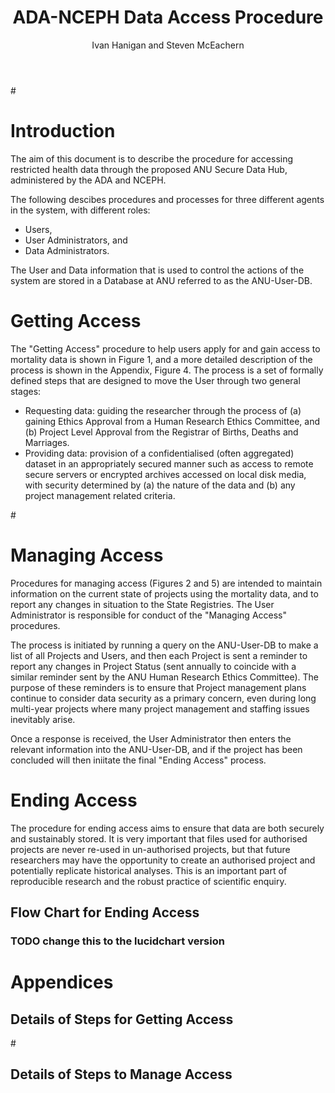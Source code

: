 #+TITLE:ADA-NCEPH Data Access Procedure 
#+AUTHOR: Ivan Hanigan and Steven McEachern
#+email: ivan.hanigan@anu.edu.au
#+LaTeX_CLASS: article
#+LaTeX_CLASS_OPTIONS: [a4paper]
#+LATEX: \tableofcontents
#+LATEX_HEADER: \usepackage{pdfpages}

#\clearpage
* COMMENT TODOLIST
** TODO Ivan send graphivis lowlevel versions to Steve by noon Fri (also NCEPH policy)
** TODO Steve review and comment
** TODO Ivan to revise lucidchart highlevel version on Mon-Tues
** TODO Ivan finalise and send to BDM by Wed-ish, CC Steve
* Introduction 
The aim of this document is to describe the procedure for accessing restricted health data through the proposed ANU Secure Data Hub, administered by the ADA and NCEPH.

The following descibes procedures and processes for three different agents in the system, with different roles:
- Users,
- User Administrators, and 
- Data Administrators.

The User and Data information that is used to control the actions of the system are stored in a Database at ANU referred to as the ANU-User-DB.
\newpage
* COMMENT graphviz code
#+name:flowdiagram
#+begin_src R :session *R* :tangle DataAccessFlowDiagram.r :exports none :eval no
  ###########################################################################
  # newnode: mortalityAccessFlowDiagram
  # REQUIRES THE DISENTANGLE REPO FROM https://github.com/ivanhanigan/disentangle
  # Clone into a tools directory, or change the following line
  source('~/tools/disentangle/src/newnode.r')
#+end_src
* Getting Access
The "Getting Access" procedure to help users apply for and gain access to mortality data is shown in Figure 1, and a more detailed description of the process is shown in the Appendix, Figure 4. The process is a set of formally defined steps that are designed to move the User through two general stages:
- Requesting data: guiding the researcher through the process of (a) gaining Ethics Approval from a Human Research Ethics Committee, and (b) Project Level Approval from the Registrar of Births, Deaths and Marriages.
- Providing data: provision of a confidentialised (often aggregated) dataset in an appropriately secured manner such as access to remote secure servers or encrypted archives accessed on local disk media, with security determined by (a) the nature of the data and (b) any project management related criteria.

#\includepdf{DataAccessFlowDiagram-GettingAccess.pdf}
\begin{figure}[!h]
\centering
\includegraphics[width=1\textwidth]{DataAccessFlowDiagram-GettingAccess-general.png}
\caption{Flow Diagram of Getting Access}
\label{fig:DataAccessFlowDiagram-GettingAccess}
\end{figure}
\clearpage

** COMMENT src
#+begin_src R :session *R* :tangle DataAccessFlowDiagram.r :exports none :eval no
  ###########################################################################
  # Getting access
  
  nodes <- newnode(name='Browse Catalogue',
                   inputs = 'Search for Data',
                   outputs = 'Request Access',
                   newgraph = T
                   )
  ## NEEDS ETHICS COMMITTEE PROCESS HERE
  
  nodes <- newnode(name= 'Get Ethics Committee Approval',
                  inputs='Request Access',
                   outputs = 'Ethics Committee Approves Project')
  
  nodes <- newnode(name= 'Add Study Description in ANU-User-DB',
                  inputs= 'Ethics Committee Approves Project'
                   )
  
  nodes <- newnode(name = 'Get BDM Committee Approval',
                   inputs = 'Add Study Description in ANU-User-DB'
                   )
  ## INSERT BDM APPROVAL PROCESS HERE
  
  nodes <- newnode(name='Approve Access',
                   inputs = 'Get BDM Committee Approval'
  
                   )
  
  nodes <- newnode(name='Deny Access',
                   inputs = 'Get BDM Committee Approval'
  
  )
  
  
  
  ###########################################################################
  # Provide data
  # nodes <- newnode(name='Add to Study Description in ANU-User-DB',
  #                  inputs='Request Access',
  #                  outputs= 'Review Application',
  #
  #                  )
  
  # notify approval
  
  nodes <- newnode(name='Notify User of Approval',
                   inputs='Approve Access',
                   outputs='Add Access Record in ANU-User-DB',
                   )
  
  # or record why not
  
  nodes <- newnode(name='Notify User of Non-approval',
                   inputs='Deny Access',
                   outputs='Note Reason in Study Description in ANU-User-DB',
                   )
  
  
  
  nodes <- newnode(name='Give access to Restricted Server', newgraph = F,
                   inputs = 'Add Access Record in ANU-User-DB'
                   )
  
  
  nodes <- newnode(name='Extract to Restricted Server', newgraph = F,
                   inputs = 'Give access to Restricted Server'
                   )
  
  nodes <- newnode(name= 'Store data extract in appropriate location', newgraph = F,
                   inputs = c('Extract to Restricted Server'),
                   outputs = c('Low Risk Data')
                   )
  
  nodes <- newnode(name = 'CSV',
                   inputs = 'Low Risk Data')
  
  nodes <- newnode(name = 'High Risk Data', outputs =
                   c('Database schema', 'Rstudio user workspace'),
                   inputs = 'Store data extract in appropriate location'
                   )
  
  nodes <- newnode(name= 'Add File Record to ANU-User-DB', newgraph = F,
                   inputs = c('CSV', 'Database schema', 'Rstudio user workspace'),
  
  
                   outputs = c('Notify User of Access')
  )
  
  nodes <- newnode(name = 'Modify file and access records in ANU-User-DB',
                   inputs = 'Notify User of Access')
  
#+end_src  
** COMMENT add colour
#+name:add-colour
#+begin_src R :session *R* :tangle DataAccessFlowDiagram.r :exports none :eval no
  ###########################################################################
  # newnode: test-colour
  attrs <- list(node=list(shape="ellipse", fixedsize=FALSE))
  plot(nodes, attrs = attrs)
  nNodes <- length(nodes(nodes))
  nA <- list()
  nA$fillcolor <- rep('grey', nNodes)
  nA$shape <- rep("ellipse", nNodes)
  nA <- lapply(nA, function(x) { names(x) <- nodes(nodes); x})
  #nA
  #plot(nodes, nodeAttrs=nA, attrs = attrs)
  nodes(nodes)
  # USER
  nA$fillcolor[nodes(nodes)[1:4]] <- 'darkgrey'
  # USER ADMIN
  nA$fillcolor[nodes(nodes)[c(6:7,10:13, 22:24)]] <- 'red'
  # DATA ADMIN
  nA$fillcolor[nodes(nodes)[c(14:16, 18, 20, 21)]] <- 'lightblue'
  # DECISIONS
  dec <- c(5,8:9, 17,19)
  nA$fillcolor[nodes(nodes)[dec]] <- 'white'
  nA$shape[nodes(nodes)[dec]] <- 'box'
  
  plot(nodes, nodeAttrs=nA, attrs = attrs)
  legend('topleft', legend = c('User','User Admin', 'Data Admin','Decision'),
         pch = c(21,21,21,22),
         pt.bg = c('darkgrey', 'red', 'lightblue', 'white')
         )
  
#+end_src

** COMMENT plot nodes
#+begin_src R :session *R* :tangle DataAccessFlowDiagram.r  :exports none :eval no   
    
  dev.copy2pdf(file='DataAccessFlowDiagram-GettingAccess.pdf')
  dev.off()
    
#+end_src


* Managing Access
Procedures for managing access (Figures 2 and 5) are intended to maintain information on the current state of projects using the mortality data, and to report any changes in situation to the State Registries. The User Administrator is responsible for conduct of the "Managing Access" procedures.

The process is initiated by running a query on the ANU-User-DB to make a list of all Projects and Users, and then each Project is sent a reminder to report any changes in Project Status (sent annually to coincide with a similar reminder sent by the ANU Human Research Ethics Committee). The purpose of these reminders is to ensure that Project management plans continue to consider data security as a primary concern, even during long multi-year projects where many project management and staffing issues inevitably arise.

Once a response is received, the User Administrator then enters the relevant information into the ANU-User-DB, and if the project has been concluded will then iniitate the final "Ending Access" process.


# \begin{figure}[!h]
# \centering
# \includegraphics[width=\textwidth]{DataAccessFlowDiagram-ManagingAccess-general.png}
# \caption{Flow Diagram of Managing Access}
# \label{fig:DataAccessFlowDiagram-ManagingAccess}
# \end{figure}
# \clearpage


** COMMENT src
#+begin_src R :session *R* :tangle DataAccessFlowDiagram.r :exports none :eval no 
  ###########################################################################
  # newnode Manage Access
  
  nodes <- newnode(name= 'List Current Users',
                   inputs = c('Modify file access record in ANU-User-DB'),
                   outputs = c('Email Users'),
                   newgraph = T
                   )
  
  nodes <- newnode(name= 'Receive Reminder',
                   inputs = c('Email Users')
  
                   )
  
  nodes <- newnode(name= 'Report Status',
                   inputs = c('Receive Reminder'),
                   outputs = c('No Change', 'Changed Status')
                   )
  
  
  nodes <- newnode(name= 'Input Response',
                   inputs = c('No Change', 'Changed Status'),
                   outputs = c('Write Report',
                   'Modify file access record in ANU-User-DB', 'Review Report'))
#+end_src
** COMMENT add colour
#+name:add-colour
#+begin_src R :session *R* :tangle DataAccessFlowDiagram.r :exports none :eval no
  ###########################################################################
  # newnode: test-colour
  attrs <- list(node=list(shape="ellipse", fixedsize=FALSE))
  plot(nodes, attrs = attrs)
  nNodes <- length(nodes(nodes))
  nA <- list()
  nA$fillcolor <- rep('grey', nNodes)
  nA$shape <- rep("ellipse", nNodes)
  nA <- lapply(nA, function(x) { names(x) <- nodes(nodes); x})
  #nA
  #plot(nodes, nodeAttrs=nA, attrs = attrs)
  nodes(nodes)
  # USER
  nA$fillcolor[nodes(nodes)[4:5]] <- 'lightblue'
  # USER ADMIN
  nA$fillcolor[nodes(nodes)[c(1:3,8:10)]] <- 'darkgrey'
  # DATA ADMIN
  #nA$fillcolor[nodes(nodes)[c(14:16, 18, 20, 21)]] <- 'lightblue'
  # DECISIONS
  dec <- c(6:7)
  nA$fillcolor[nodes(nodes)[dec]] <- 'white'
  nA$shape[nodes(nodes)[dec]] <- 'box'
  
  plot(nodes, nodeAttrs=nA, attrs = attrs)
  legend('topleft', legend = c('User','User Admin', 'Decision'),
         pch = c(21,21,22),
         pt.bg = c('lightblue','darkgrey', 'white')
         )
  
#+end_src

** COMMENT plot nodes
#+name:plotnodes
#+begin_src R :session *R* :tangle DataAccessFlowDiagram.r :exports none :eval no
  ################################################################
  # name:plotnodes
      dev.copy2pdf(file='DataAccessFlowDiagram-ManagingAccess.pdf')
      dev.off()
  
#+end_src



* Ending Access
The procedure for ending access aims to ensure that data are both securely and sustainably stored.  It is very important that files used for authorised projects are never re-used in un-authorised projects, but that future researchers may have the opportunity to create an authorised project and potentially replicate historical analyses.  This is an important part of reproducible research and the robust practice of scientific enquiry.

** COMMENT src
#+begin_src R :session *R* :tangle DataAccessFlowDiagram.r :exports none :eval no   
  ###########################################################################
  # newnode End Access
  nodes <- newnode(name= 'Query Registered End Dates',
                   inputs = c('Start Periodic Review'),
                   outputs = c('Send Prompt to Users'),
                   newgraph = T)
  
  nodes <- newnode(name= 'User Receives Prompt',
                   inputs = c('Send Prompt to Users')
                   )
  
  nodes <- newnode(name= 'User Reviews Status',
                   inputs = c('User Receives Prompt'),
                   outputs = c('Project Continuing', 'Project Concluded')
                   )
  
  nodes <- newnode(name= 'Request Extension',
                   inputs = c('Project Continuing'),
                   outputs = 'Extension of Access Implemented'
                   )
  
  nodes <- newnode(name= 'Low Risk Data',
                   inputs = c('Project Concluded')
  
                   )
  
  nodes <- newnode(name= 'High Risk Data',
                   inputs = c('Project Concluded')
  
                   )
  
  nodes <- newnode(name = 'User Creates Data Archives Package',
                   inputs = 'Low Risk Data'
                   )
  
  nodes <- newnode(name = 'Data Admin Creates Data Archives Package',
                   inputs = 'High Risk Data'
                   )
  
  nodes <- newnode(name = 'Data Admin Stores Data',
                   inputs = 'Data Admin Creates Data Archives Package',
                   outputs = c('Notify User Admin of Storage',
                     'Notify User of Storage',
                   'Notify Registries of Project Conclusion')
                   )
  
  nodes <- newnode(name= 'Data Archives Receives Data',
                   inputs = c('User Creates Data Archives Package')
                   )
  
  nodes <- newnode(name= 'Store Archive Data',
                   inputs = 'Data Archives Receives Data',
                   outputs = c('Notify User of Archive Storage',
                   'Notify Registries of Project Conclusion')
                   )
  
  nodes <- newnode(name= 'User Data Archiving',
                   inputs = 'Notify User of Archive Storage',
                   outputs = c('User Destroys Data',
                   'User Stores Data and Informs User Admin of Security')
                   )
  
  nodes <-  newnode(name = 'User Admin Records Status in ANU-User-DB',
                    inputs =
                    'User Stores Data and Informs User Admin of Security'
                    )
  
#+end_src
** COMMENT plot nodes
#+name:plotnodes
#+begin_src R :session *R* :tangle DataAccessFlowDiagram.r :exports none :eval no
  ################################################################
  # name:plotnodes
      dev.copy2pdf(file='DataAccessFlowDiagram-EndAccess.pdf')
      dev.off()
  
#+end_src

** Flow Chart for Ending Access
*** TODO change this to the lucidchart version

\begin{figure}[!h]
\centering
\includegraphics[width=\textwidth]{DataAccessFlowDiagram-EndAccess.pdf}
\caption{Flow Diagram for Ending Access}
\label{fig:DataAccessFlowDiagram-EndAccess}
\end{figure}
\clearpage

* Appendices
** COMMENT plot all nodes
#+begin_src R :session *R* :tangle no :exports none :eval no   
  
  source('DataAccessFlowDiagram.r')
  
  # NB this needs to be run with edits to the above codes 
  #dev.copy2pdf(file='DataAccessFlowDiagram-AllNodes.pdf')
  #dev.off()
  
#+end_src

** Details of Steps for Getting Access
#\includepdf{DataAccessFlowDiagram-GettingAccess.pdf}
\begin{figure}[!h]
\centering
\includegraphics[width=1.4\textwidth]{DataAccessFlowDiagram-GettingAccess.pdf}
\caption{Detailed Flow Diagram of Getting Access}
\label{fig:DataAccessFlowDiagram-GettingAccess}
\end{figure}
\clearpage
** Details of Steps to Manage Access

\begin{figure}[!h]
\centering
\includegraphics[width=1.4\textwidth]{DataAccessFlowDiagram-ManagingAccess.pdf}
\caption{Flow Diagram of Managing Access}
\label{fig:DataAccessFlowDiagram-ManagingAccess}
\end{figure}
\clearpage

